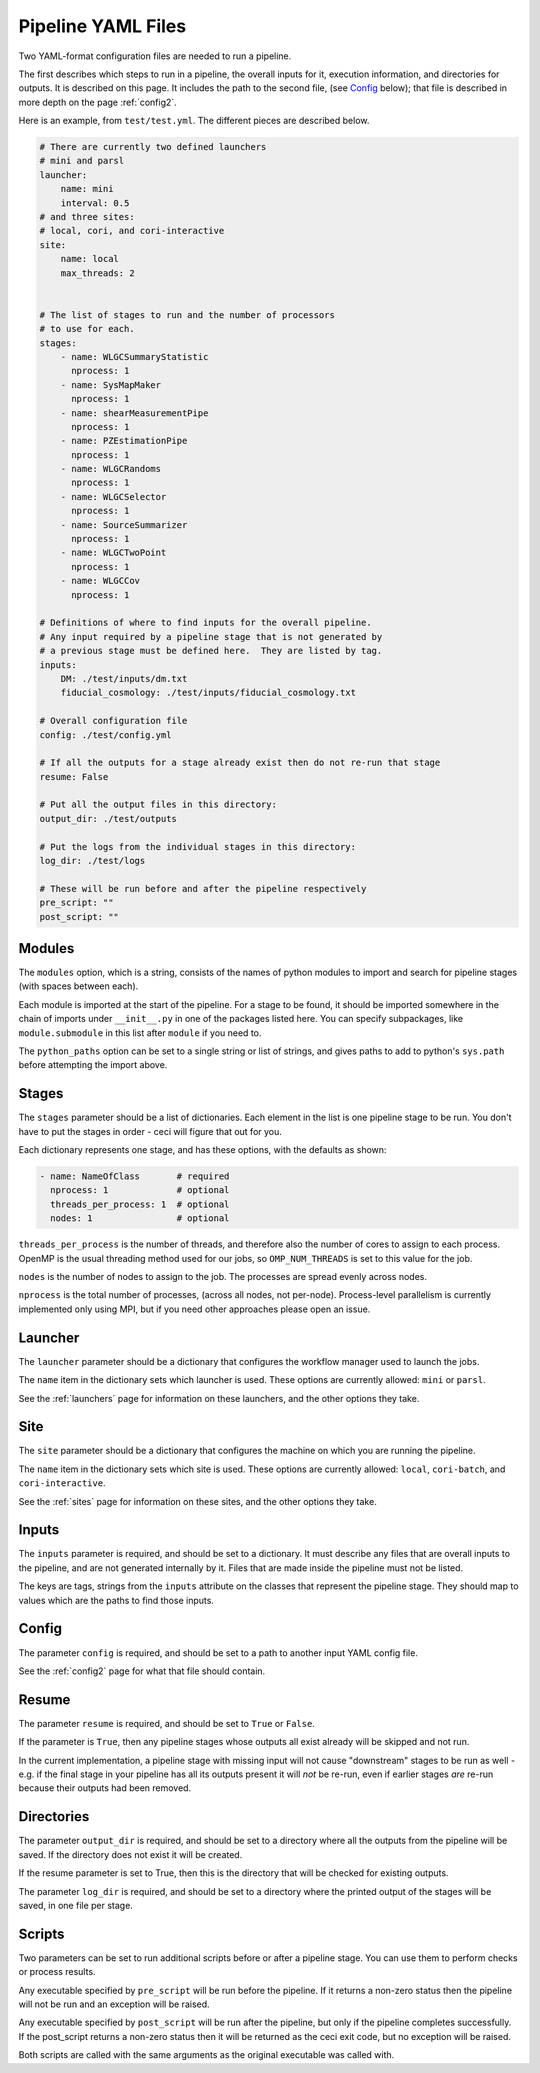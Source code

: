 Pipeline YAML Files
===================

Two YAML-format configuration files are needed to run a pipeline.

The first describes which steps to run in a pipeline, the overall inputs for it, execution information, and directories for outputs.  It is described on this page.  It includes the path to the second file, (see `Config`_ below); that file is described in more depth on the page :ref:`config2`.

Here is an example, from ``test/test.yml``.  The different pieces are described below.


.. code-block:: yaml

  # There are currently two defined launchers
  # mini and parsl
  launcher:
      name: mini
      interval: 0.5
  # and three sites:
  # local, cori, and cori-interactive
  site:
      name: local
      max_threads: 2


  # The list of stages to run and the number of processors
  # to use for each.
  stages:
      - name: WLGCSummaryStatistic
        nprocess: 1
      - name: SysMapMaker
        nprocess: 1
      - name: shearMeasurementPipe
        nprocess: 1
      - name: PZEstimationPipe
        nprocess: 1
      - name: WLGCRandoms
        nprocess: 1
      - name: WLGCSelector
        nprocess: 1
      - name: SourceSummarizer
        nprocess: 1
      - name: WLGCTwoPoint
        nprocess: 1
      - name: WLGCCov
        nprocess: 1

  # Definitions of where to find inputs for the overall pipeline.
  # Any input required by a pipeline stage that is not generated by
  # a previous stage must be defined here.  They are listed by tag.
  inputs:
      DM: ./test/inputs/dm.txt
      fiducial_cosmology: ./test/inputs/fiducial_cosmology.txt

  # Overall configuration file 
  config: ./test/config.yml

  # If all the outputs for a stage already exist then do not re-run that stage
  resume: False

  # Put all the output files in this directory:
  output_dir: ./test/outputs

  # Put the logs from the individual stages in this directory:
  log_dir: ./test/logs

  # These will be run before and after the pipeline respectively
  pre_script: ""
  post_script: ""

Modules
-------

The ``modules`` option, which is a string, consists of the names of python modules to import and search for pipeline stages (with spaces between each).

Each module is imported at the start of the pipeline.  For a stage to be found, it should be imported somewhere in the chain of imports under ``__init__.py`` in one of the packages listed here.  You can specify subpackages, like ``module.submodule`` in this list after ``module`` if you need to.

The ``python_paths`` option can be set to a single string or list of strings, and gives paths to add to python's ``sys.path`` before attempting the import above.

Stages
------

The ``stages`` parameter should be a list of dictionaries.  Each element in the list is one pipeline stage to be run.  You don't have to put the stages in order - ceci will figure that out for you.

Each dictionary represents one stage, and has these options, with the defaults as shown:


.. code-block:: yaml

  - name: NameOfClass       # required
    nprocess: 1             # optional
    threads_per_process: 1  # optional
    nodes: 1                # optional


``threads_per_process`` is the number of threads, and therefore also the number of cores to assign to each process.  OpenMP is the usual threading method used for our jobs, so ``OMP_NUM_THREADS`` is set to this value for the job.

``nodes`` is the number of nodes to assign to the job.  The processes are spread evenly across nodes.

``nprocess`` is the total number of processes, (across all nodes, not per-node).  Process-level parallelism is currently implemented only using MPI, but if you need other approaches please open an issue.


Launcher
--------

The ``launcher`` parameter should be a dictionary that configures the workflow manager used to launch the jobs.

The ``name`` item in the dictionary sets which launcher is used.  These options are currently allowed: ``mini`` or ``parsl``.

See the :ref:`launchers` page for information on these launchers, and the other options they take.


Site
----

The ``site`` parameter should be a dictionary that configures the machine on which you are running the pipeline.

The ``name`` item in the dictionary sets which site is used.  These options are currently allowed: ``local``, ``cori-batch``, and ``cori-interactive``.

See the :ref:`sites` page for information on these sites, and the other options they take.


Inputs
------

The ``inputs`` parameter is required, and should be set to a dictionary.  It must describe any files that are overall inputs to the pipeline, and are not generated internally by it.  Files that are made inside the pipeline must not be listed.

The keys are tags, strings from the ``inputs`` attribute on the classes that represent the pipeline stage.  They should map to values which are the paths to find those inputs.

Config
------

The parameter ``config`` is required, and should be set to a path to another input YAML config file.

See the :ref:`config2` page for what that file should contain.

Resume
------

The parameter ``resume`` is required, and should be set to ``True`` or ``False``.

If the parameter is ``True``, then any pipeline stages whose outputs all exist already will be skipped and not run.

In the current implementation, a pipeline stage with missing input will not cause "downstream" stages to be run as well - e.g. if the final stage in your pipeline has all its outputs present it will *not* be re-run, even if earlier stages *are* re-run because their outputs had been removed.

Directories
-----------

The parameter ``output_dir`` is required, and should be set to a directory where all the outputs from the pipeline will be saved.  If the directory does not exist it will be created.

If the resume parameter is set to True, then this is the directory that will be checked for existing outputs.

The parameter ``log_dir`` is required, and should be set to a directory where the printed output of the stages will be saved, in one file per stage.

Scripts
-------

Two parameters can be set to run additional scripts before or after a pipeline stage.  You can use them to perform checks or process results.

Any executable specified by ``pre_script`` will be run before the pipeline.  If it returns a non-zero status then the pipeline will not be run and an exception will be raised.

Any executable specified by ``post_script`` will be run after the pipeline, but only if the pipeline completes successfully.  If the post_script returns a non-zero status then it will be returned as the ceci exit code, but no exception will be raised.

Both scripts are called with the same arguments as the original executable was called with.
